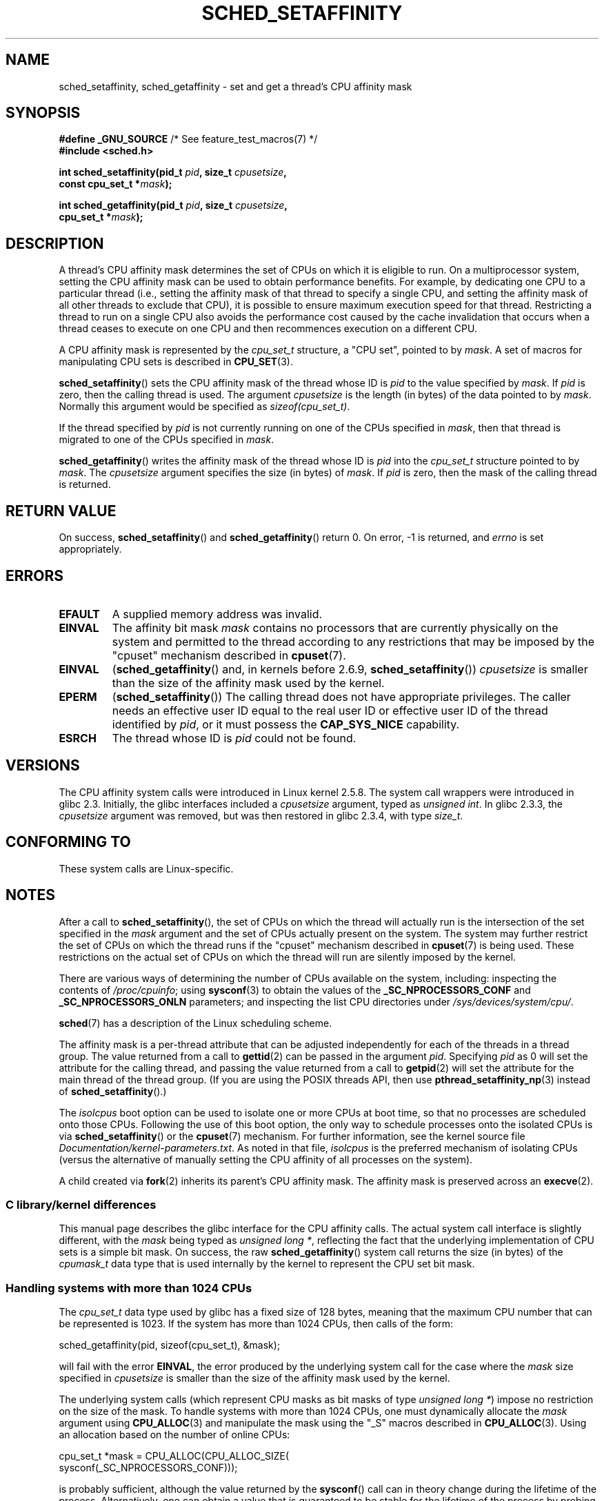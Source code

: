 .\" Copyright (C) 2002 Robert Love
.\" and Copyright (C) 2006, 2015 Michael Kerrisk
.\"
.\" %%%LICENSE_START(GPLv2+_DOC_FULL)
.\" This is free documentation; you can redistribute it and/or
.\" modify it under the terms of the GNU General Public License as
.\" published by the Free Software Foundation; either version 2 of
.\" the License, or (at your option) any later version.
.\"
.\" The GNU General Public License's references to "object code"
.\" and "executables" are to be interpreted as the output of any
.\" document formatting or typesetting system, including
.\" intermediate and printed output.
.\"
.\" This manual is distributed in the hope that it will be useful,
.\" but WITHOUT ANY WARRANTY; without even the implied warranty of
.\" MERCHANTABILITY or FITNESS FOR A PARTICULAR PURPOSE.  See the
.\" GNU General Public License for more details.
.\"
.\" You should have received a copy of the GNU General Public
.\" License along with this manual; if not, see
.\" <http://www.gnu.org/licenses/>.
.\" %%%LICENSE_END
.\"
.\" 2002-11-19 Robert Love <rml@tech9.net> - initial version
.\" 2004-04-20 mtk - fixed description of return value
.\" 2004-04-22 aeb - added glibc prototype history
.\" 2005-05-03 mtk - noted that sched_setaffinity may cause thread
.\"	migration and that CPU affinity is a per-thread attribute.
.\" 2006-02-03 mtk -- Major rewrite
.\" 2008-11-12, mtk, removed CPU_*() macro descriptions to a
.\" separate CPU_SET(3) page.
.\"
.TH SCHED_SETAFFINITY 2 2014-12-31 "Linux" "Linux Programmer's Manual"
.SH NAME
sched_setaffinity, sched_getaffinity \- \
set and get a thread's CPU affinity mask
.SH SYNOPSIS
.nf
.BR "#define _GNU_SOURCE" "             /* See feature_test_macros(7) */"
.B #include <sched.h>
.sp
.BI "int sched_setaffinity(pid_t " pid ", size_t " cpusetsize ,
.BI "                      const cpu_set_t *" mask );
.sp
.BI "int sched_getaffinity(pid_t " pid ", size_t " cpusetsize ,
.BI "                      cpu_set_t *" mask );
.fi
.SH DESCRIPTION
A thread's CPU affinity mask determines the set of CPUs on which
it is eligible to run.
On a multiprocessor system, setting the CPU affinity mask
can be used to obtain performance benefits.
For example,
by dedicating one CPU to a particular thread
(i.e., setting the affinity mask of that thread to specify a single CPU,
and setting the affinity mask of all other threads to exclude that CPU),
it is possible to ensure maximum execution speed for that thread.
Restricting a thread to run on a single CPU also avoids
the performance cost caused by the cache invalidation that occurs
when a thread ceases to execute on one CPU and then
recommences execution on a different CPU.

A CPU affinity mask is represented by the
.I cpu_set_t
structure, a "CPU set", pointed to by
.IR mask .
A set of macros for manipulating CPU sets is described in
.BR CPU_SET (3).

.BR sched_setaffinity ()
sets the CPU affinity mask of the thread whose ID is
.I pid
to the value specified by
.IR mask .
If
.I pid
is zero, then the calling thread is used.
The argument
.I cpusetsize
is the length (in bytes) of the data pointed to by
.IR mask .
Normally this argument would be specified as
.IR "sizeof(cpu_set_t)" .

If the thread specified by
.I pid
is not currently running on one of the CPUs specified in
.IR mask ,
then that thread is migrated to one of the CPUs specified in
.IR mask .

.BR sched_getaffinity ()
writes the affinity mask of the thread whose ID is
.I pid
into the
.I cpu_set_t
structure pointed to by
.IR mask .
The
.I cpusetsize
argument specifies the size (in bytes) of
.IR mask .
If
.I pid
is zero, then the mask of the calling thread is returned.
.SH RETURN VALUE
On success,
.BR sched_setaffinity ()
and
.BR sched_getaffinity ()
return 0.
On error, \-1 is returned, and
.I errno
is set appropriately.
.SH ERRORS
.TP
.B EFAULT
A supplied memory address was invalid.
.TP
.B EINVAL
The affinity bit mask
.I mask
contains no processors that are currently physically on the system
and permitted to the thread according to any restrictions that
may be imposed by the "cpuset" mechanism described in
.BR cpuset (7).
.TP
.B EINVAL
.RB ( sched_getaffinity ()
and, in kernels before 2.6.9,
.BR sched_setaffinity ())
.I cpusetsize
is smaller than the size of the affinity mask used by the kernel.
.TP
.B EPERM
.RB ( sched_setaffinity ())
The calling thread does not have appropriate privileges.
The caller needs an effective user ID equal to the real user ID
or effective user ID of the thread identified by
.IR pid ,
or it must possess the
.B CAP_SYS_NICE
capability.
.TP
.B ESRCH
The thread whose ID is \fIpid\fP could not be found.
.SH VERSIONS
The CPU affinity system calls were introduced in Linux kernel 2.5.8.
The system call wrappers were introduced in glibc 2.3.
Initially, the glibc interfaces included a
.I cpusetsize
argument, typed as
.IR "unsigned int" .
In glibc 2.3.3, the
.I cpusetsize
argument was removed, but was then restored in glibc 2.3.4, with type
.IR size_t .
.SH CONFORMING TO
These system calls are Linux-specific.
.SH NOTES
After a call to
.BR sched_setaffinity (),
the set of CPUs on which the thread will actually run is
the intersection of the set specified in the
.I mask
argument and the set of CPUs actually present on the system.
The system may further restrict the set of CPUs on which the thread
runs if the "cpuset" mechanism described in
.BR cpuset (7)
is being used.
These restrictions on the actual set of CPUs on which the thread
will run are silently imposed by the kernel.

There are various ways of determining the number of CPUs
available on the system, including: inspecting the contents of
.IR /proc/cpuinfo ;
using
.BR sysconf (3)
to obtain the values of the
.BR _SC_NPROCESSORS_CONF
and
.BR _SC_NPROCESSORS_ONLN
parameters; and inspecting the list CPU directories under
.IR /sys/devices/system/cpu/ .

.BR sched (7)
has a description of the Linux scheduling scheme.
.PP
The affinity mask is a per-thread attribute that can be
adjusted independently for each of the threads in a thread group.
The value returned from a call to
.BR gettid (2)
can be passed in the argument
.IR pid .
Specifying
.I pid
as 0 will set the attribute for the calling thread,
and passing the value returned from a call to
.BR getpid (2)
will set the attribute for the main thread of the thread group.
(If you are using the POSIX threads API, then use
.BR pthread_setaffinity_np (3)
instead of
.BR sched_setaffinity ().)

The
.I isolcpus
boot option can be used to isolate one or more CPUs at boot time,
so that no processes are scheduled onto those CPUs.
Following the use of this boot option,
the only way to schedule processes onto the isolated CPUs is via
.BR sched_setaffinity ()
or the
.BR cpuset (7)
mechanism.
For further information, see the kernel source file
.IR Documentation/kernel-parameters.txt .
As noted in that file,
.I isolcpus
is the preferred mechanism of isolating CPUs
(versus the alternative of manually setting the CPU affinity
of all processes on the system).

A child created via
.BR fork (2)
inherits its parent's CPU affinity mask.
The affinity mask is preserved across an
.BR execve (2).
.SS C library/kernel differences
This manual page describes the glibc interface for the CPU affinity calls.
The actual system call interface is slightly different, with the
.I mask
being typed as
.IR "unsigned long\ *" ,
reflecting the fact that the underlying implementation of CPU
sets is a simple bit mask.
On success, the raw
.BR sched_getaffinity ()
system call returns the size (in bytes) of the
.I cpumask_t
data type that is used internally by the kernel to
represent the CPU set bit mask.
.SS Handling systems with more than 1024 CPUs
The
.I cpu_set_t
data type used by glibc has a fixed size of 128 bytes,
meaning that the maximum CPU number that can be represented is 1023.
.\" FIXME . See https://sourceware.org/bugzilla/show_bug.cgi?id=15630
.\" and https://sourceware.org/ml/libc-alpha/2013-07/msg00288.html
If the system has more than 1024 CPUs, then calls of the form:

    sched_getaffinity(pid, sizeof(cpu_set_t), &mask);

will fail with the error
.BR EINVAL ,
the error produced by the underlying system call for the case where the
.I mask
size specified in
.I cpusetsize
is smaller than the size of the affinity mask used by the kernel.
.PP
The underlying system calls (which represent CPU masks as bit masks of type
.IR "unsigned long\ *" )
impose no restriction on the size of the mask.
To handle systems with more than 1024 CPUs, one must dynamically allocate the
.I mask
argument using
.BR CPU_ALLOC (3)
and manipulate the mask using the "_S" macros described in
.BR CPU_ALLOC (3).
Using an allocation based on the number of online CPUs:

    cpu_set_t *mask = CPU_ALLOC(CPU_ALLOC_SIZE(
                                sysconf(_SC_NPROCESSORS_CONF)));

is probably sufficient, although the value returned by the
.BR sysconf ()
call can in theory change during the lifetime of the process.
Alternatively, one can obtain a value that is guaranteed to be
stable for the lifetime of the process by probing for the size
of the required mask using
.BR sched_getaffinity ()
calls with increasing mask sizes until the call does not fail with the error
.BR EINVAL .
.SH EXAMPLE
The program below creates a child process.
The parent and child then each assign themselves to a specified CPU
and execute identical loops that consume some CPU time.
Before terminating, the parent waits for the child to complete.
The program takes three command-line arguments:
the CPU number for the parent,
the CPU number for the child,
and the number of loop iterations that both processes should perform.

As the sample runs below demonstrate, the amount of real and CPU time
consumed when running the program will depend on intra-core caching effects
and whether the processes are using the same CPU.

We first employ
.BR lscpu (1)
to determine that this (x86)
system has two cores, each with two CPUs:

.in +4n
.nf
$ \fBlscpu | grep -i 'core.*:|socket'\fP
Thread(s) per core:    2
Core(s) per socket:    2
Socket(s):             1
.fi
.in

We then time the operation of the example program for three cases:
both processes running on the same CPU;
both processes running on different CPUs on the same core;
and both processes running on different CPUs on different cores.

.in +4n
.nf
$ \fBtime \-p ./a.out 0 0 100000000\fP
real 14.75
user 3.02
sys 11.73
$ \fBtime \-p ./a.out 0 1 100000000\fP
real 11.52
user 3.98
sys 19.06
$ \fBtime \-p ./a.out 0 3 100000000\fP
real 7.89
user 3.29
sys 12.07
.fi
.in
.SS Program source
\&
.nf
#define _GNU_SOURCE
#include <sched.h>
#include <stdio.h>
#include <stdlib.h>
#include <unistd.h>
#include <sys/wait.h>

#define errExit(msg)    do { perror(msg); exit(EXIT_FAILURE); \\
                        } while (0)

int
main(int argc, char *argv[])
{
    cpu_set_t set;
    int parentCPU, childCPU;
    int nloops, j;

    if (argc != 4) {
        fprintf(stderr, "Usage: %s parent\-cpu child\-cpu num\-loops\\n",
                argv[0]);
        exit(EXIT_FAILURE);
    }

    parentCPU = atoi(argv[1]);
    childCPU = atoi(argv[2]);
    nloops = atoi(argv[3]);

    CPU_ZERO(&set);

    switch (fork()) {
    case \-1:            /* Error */
        errExit("fork");

    case 0:             /* Child */
        CPU_SET(childCPU, &set);

        if (sched_setaffinity(getpid(), sizeof(set), &set) == \-1)
            errExit("sched_setaffinity");

        for (j = 0; j < nloops; j++)
            getppid();

        exit(EXIT_SUCCESS);

    default:            /* Parent */
        CPU_SET(parentCPU, &set);

        if (sched_setaffinity(getpid(), sizeof(set), &set) == \-1)
            errExit("sched_setaffinity");

        for (j = 0; j < nloops; j++)
            getppid();

        wait(NULL);     /* Wait for child to terminate */
        exit(EXIT_SUCCESS);
    }
}
.fi
.SH SEE ALSO
.ad l
.nh
.BR lscpu (1),
.BR nproc (1),
.BR taskset (1),
.BR clone (2),
.BR getcpu (2),
.BR getpriority (2),
.BR gettid (2),
.BR nice (2),
.BR sched_get_priority_max (2),
.BR sched_get_priority_min (2),
.BR sched_getscheduler (2),
.BR sched_setscheduler (2),
.BR setpriority (2),
.BR CPU_SET (3),
.BR pthread_setaffinity_np (3),
.BR sched_getcpu (3),
.BR capabilities (7),
.BR cpuset (7),
.BR sched (7)

